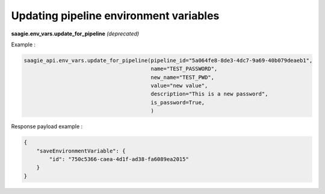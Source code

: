 Updating pipeline environment variables
--------------------------------------

**saagie.env_vars.update_for_pipeline** *(deprecated)*

Example :

.. code:: python

    saagie_api.env_vars.update_for_pipeline(pipeline_id="5a064fe8-8de3-4dc7-9a69-40b079deaeb1", 
                                            name="TEST_PASSWORD",
                                            new_name="TEST_PWD",
                                            value="new value",
                                            description="This is a new password",
                                            is_password=True,
                                            )

Response payload example :

.. code:: python

    {
        "saveEnvironmentVariable": {
            "id": "750c5366-caea-4d1f-ad38-fa6089ea2015"
        }
    }
